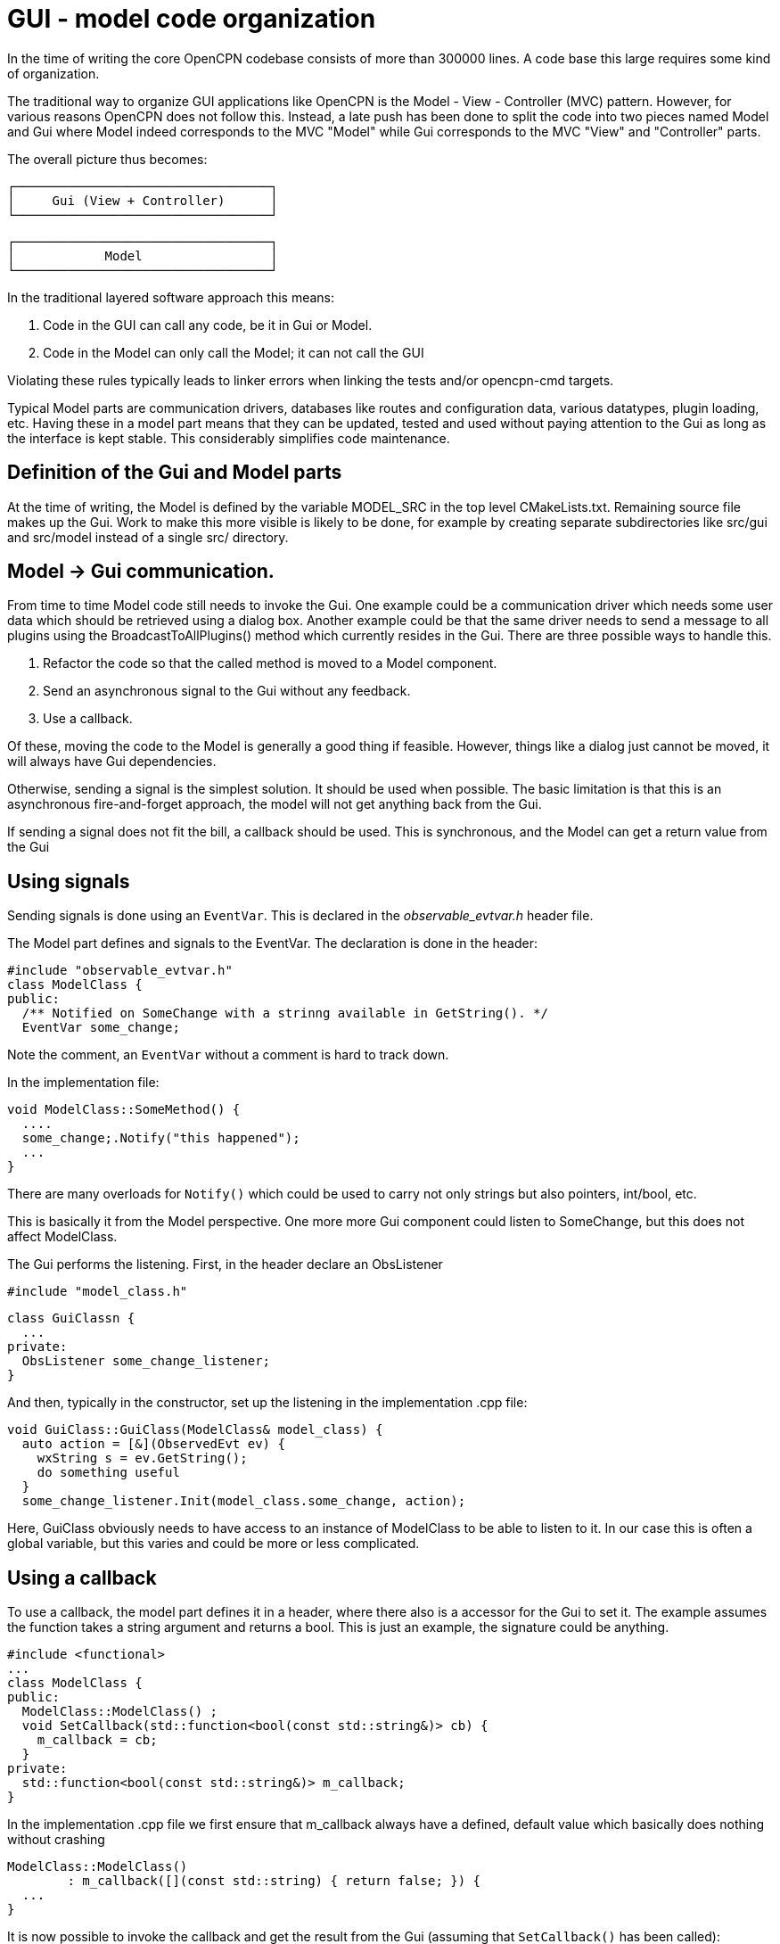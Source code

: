 = GUI - model code organization

In the time of writing the core OpenCPN codebase consists of more than
300000 lines. A code base this large requires some kind of organization.

The traditional way to organize GUI applications like OpenCPN is the 
Model - View - Controller (MVC) pattern.
However, for various reasons OpenCPN does not follow this.
Instead, a late push has been done to split the code into two pieces
named Model and Gui where Model indeed corresponds to the MVC "Model"
while Gui corresponds to the MVC "View" and "Controller" parts.

The overall picture thus becomes:

       ┌──────────────────────────────────┐
       │     Gui (View + Controller)      │
       └──────────────────────────────────┘           
       
       ┌──────────────────────────────────┐
       │            Model                 │
       └──────────────────────────────────┘

In the traditional layered software approach this means:

1. Code in the GUI can call any code, be it in Gui or Model.
2. Code in the Model can only call the Model; it can not call the GUI

Violating these rules typically leads to linker errors when linking
the tests and/or opencpn-cmd targets.

Typical Model parts are communication drivers, databases like 
routes and configuration data, various datatypes, plugin loading, 
etc.
Having these in a model part means that they can be updated, tested
and used without paying attention to the Gui as long as the interface
is kept stable.
This considerably simplifies code maintenance.



== Definition of the Gui and Model parts

At the time of writing, the Model is defined by the variable MODEL_SRC
in the top level CMakeLists.txt.
Remaining source file makes up the Gui.
Work to make this more visible is likely to be done, for example
by creating separate subdirectories like src/gui and src/model instead
of a single src/ directory.

== Model -> Gui communication.

From time to time Model code still needs to invoke the Gui. 
One example could be a communication driver which needs some user data
which should be retrieved using a dialog box. 
Another example could be that the same driver needs to send a message
to all plugins using the BroadcastToAllPlugins() method which currently
resides in the Gui. 
There are three possible ways to handle this.

1. Refactor the code so that the called method is moved to a Model component.
2. Send an asynchronous signal to the Gui without any feedback.
3. Use a callback.

Of these, moving the code to the Model is generally a good thing if feasible.
However, things like a dialog just cannot be moved, it will always have
Gui dependencies.

Otherwise, sending a signal is the simplest solution.
It should be used when possible. 
The basic limitation is that this is an asynchronous fire-and-forget approach,
the model will not get anything back from the Gui.

If sending a signal does not fit the bill, a callback should be used.
This is synchronous, and the Model can get a return value from the Gui

== Using signals

Sending signals is done using an ```EventVar```.
This is declared in the _observable_evtvar.h_ header file.

The Model part defines and signals to the EventVar. 
The declaration is done in the header:
   
    #include "observable_evtvar.h"
    class ModelClass {
    public:
      /** Notified on SomeChange with a strinng available in GetString(). */
      EventVar some_change;

Note the comment, an ```EventVar``` without a comment is hard to track down. 

In the implementation file:

    void ModelClass::SomeMethod() {
      ....
      some_change;.Notify("this happened");
      ...
    }

There are many overloads for ```Notify()``` which could be used to carry not only
strings but also pointers, int/bool, etc.

This is basically it from the Model perspective. 
One more more Gui component could listen to SomeChange, but this does not
affect ModelClass.

The Gui performs the listening. 
First, in the header declare an ObsListener

    #include "model_class.h"

    class GuiClassn {
      ...
    private:
      ObsListener some_change_listener;
    }


And then, typically in the constructor, set up the listening in the 
implementation .cpp file:

    void GuiClass::GuiClass(ModelClass& model_class) {
      auto action = [&](ObservedEvt ev) {
        wxString s = ev.GetString();
        do something useful
      }
      some_change_listener.Init(model_class.some_change, action);

Here, GuiClass obviously needs to have access to an instance of ModelClass to 
be able to listen to it.
In our case this is often a global variable, but this varies and could be more
or less complicated.

== Using a callback

To use a callback, the model part defines it in a header, where there also 
is a accessor for the Gui to set it. 
The example assumes the function takes a string argument and returns a bool.
This is just an example, the signature could be anything.

    #include <functional>
    ...
    class ModelClass {
    public:
      ModelClass::ModelClass() ;
      void SetCallback(std::function<bool(const std::string&)> cb) {
        m_callback = cb;
      }
    private:
      std::function<bool(const std::string&)> m_callback;
    }

In the implementation .cpp file we first ensure that m_callback always have
a defined, default value which basically does nothing without
crashing 

    ModelClass::ModelClass() 
            : m_callback([](const std::string) { return false; }) {
      ...
    }

It is now possible to invoke the callback and get the result from the
Gui (assuming that ```SetCallback()``` has been called):

    ModelClass::SomeFunction() {
      ...
      bool result = m_callback("foo");
      ...
    }

In the Gui the callback is set, typically using a lambda in the 
constructor like

    #include "model_class.h"
    ...
    GuiClass::GuiClass(ModelClass& model_class) {
      ...
      model_class.SetCallback([&](const std::string& s) {
        do something with s;
        return true or false;
      });

And that's it. The model can now effectively call a function in the Gui
without any knowledge of it.
This upholds the basic promise that the model is not linked to the Gui
in any way.
 
  
